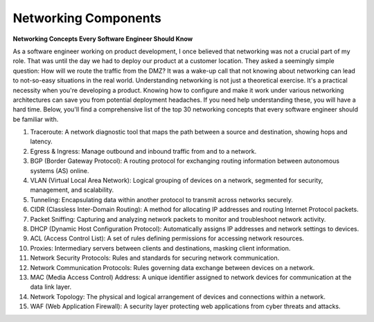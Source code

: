 Networking Components
===================================

**Networking Concepts Every Software Engineer Should Know**

As a software engineer working on product development, I once believed that networking was not a crucial part of my role. That was until the day we had to deploy our product at a customer location. They asked a seemingly simple question: How will we route the traffic from the DMZ? It was a wake-up call that not knowing about networking can lead to not-so-easy situations in the real world.  
Understanding networking is not just a theoretical exercise. It's a practical necessity when you're developing a product. Knowing how to configure and make it work under various networking architectures can save you from potential deployment headaches. If you need help understanding these, you will have a hard time.  
Below, you'll find a comprehensive list of the top 30 networking concepts that every software engineer should be familiar with.  

1. Traceroute: A network diagnostic tool that maps the path between a source and destination, showing hops and latency.  
2. Egress & Ingress: Manage outbound and inbound traffic from and to a network.  
3. BGP (Border Gateway Protocol): A routing protocol for exchanging routing information between autonomous systems (AS) online.  
4. VLAN (Virtual Local Area Network): Logical grouping of devices on a network, segmented for security, management, and scalability.  
5. Tunneling: Encapsulating data within another protocol to transmit across networks securely.  
6. CIDR (Classless Inter-Domain Routing): A method for allocating IP addresses and routing Internet Protocol packets.  
7. Packet Sniffing: Capturing and analyzing network packets to monitor and troubleshoot network activity.  
8. DHCP (Dynamic Host Configuration Protocol): Automatically assigns IP addresses and network settings to devices.  
9. ACL (Access Control List): A set of rules defining permissions for accessing network resources.  
10. Proxies: Intermediary servers between clients and destinations, masking client information.  
11. Network Security Protocols: Rules and standards for securing network communication.  
12. Network Communication Protocols: Rules governing data exchange between devices on a network.  
13. MAC (Media Access Control) Address: A unique identifier assigned to network devices for communication at the data link layer.  
14. Network Topology: The physical and logical arrangement of devices and connections within a network.  
15. WAF (Web Application Firewall): A security layer protecting web applications from cyber threats and attacks.